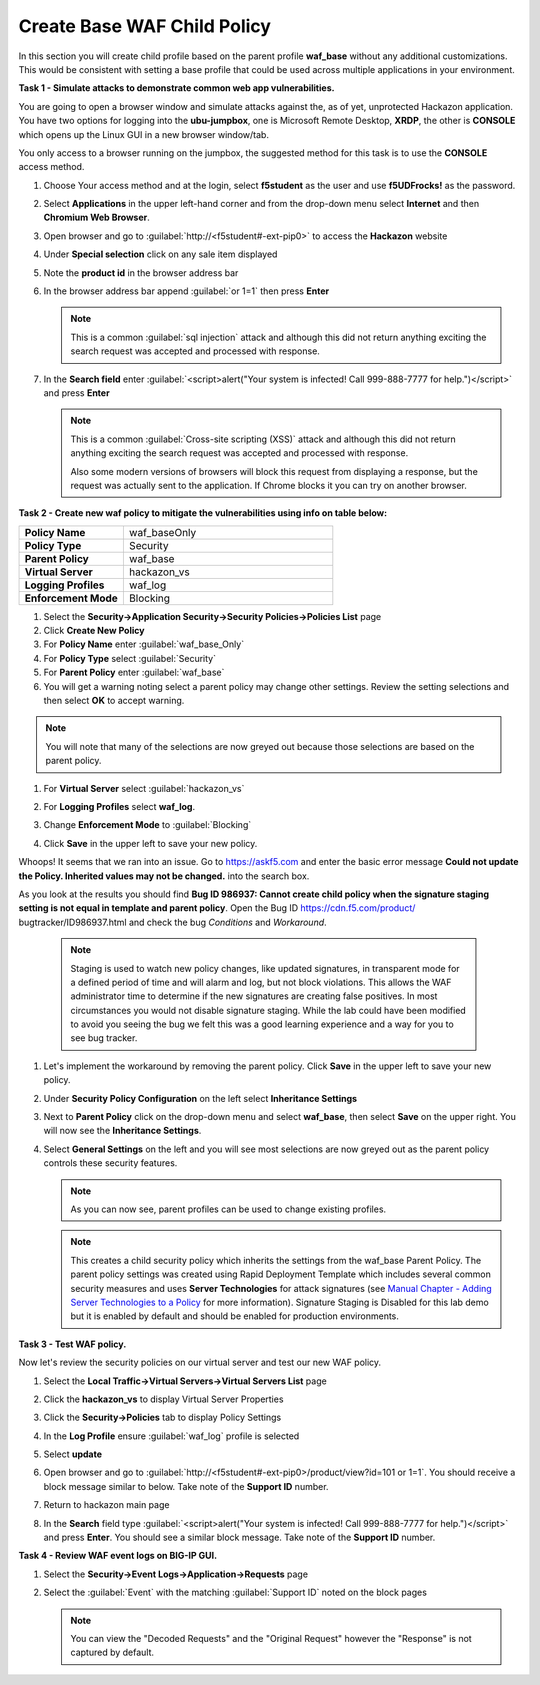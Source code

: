 Create Base WAF Child Policy
============================
In this section you will create child profile based on the parent profile **waf_base** without any additional customizations.  This would be consistent with setting a base profile that could be used across multiple applications in your environment.

**Task 1 - Simulate attacks to demonstrate common web app vulnerabilities.**

You are going to open a browser window and simulate attacks against the, as of yet, unprotected Hackazon application.  You have two options for logging into the **ubu-jumpbox**, one is Microsoft Remote Desktop, **XRDP**, the other is **CONSOLE** which opens up the Linux GUI in a new browser window/tab.

You only access to a browser running on the jumpbox, the suggested method for this task is to use the **CONSOLE** access method.

#. Choose Your access method and at the login, select **f5student** as the user and use **f5UDFrocks!** as the password.
#. Select **Applications** in the upper left-hand corner and from the drop-down menu select **Internet** and then **Chromium Web Browser**.
#. Open browser and go to :guilabel:`http://<f5student#-ext-pip0>` to access the **Hackazon** website
#. Under **Special selection** click on any sale item displayed
#. Note the **product id** in the browser address bar

   .. image:: ./images/image392.png
     :height: 400px

#. In the browser address bar append :guilabel:`or 1=1` then press **Enter**

   .. image:: ./images/image393.png
     :height: 50px

   .. NOTE::

      This is a common :guilabel:`sql injection` attack and although this did not return
      anything exciting the search request was accepted and processed with response.

#. In the **Search field** enter :guilabel:`<script>alert("Your system is infected! Call 999-888-7777 for help.")</script>` and press **Enter**

   .. NOTE::

      This is a common :guilabel:`Cross-site scripting (XSS)` attack and although this did not return
      anything exciting the search request was accepted and processed with response.

      Also some modern versions of browsers will block this request from displaying a response, but the request was actually sent to the application.  If Chrome blocks it you can try on another browser.

**Task 2 - Create new waf policy to mitigate the vulnerabilities using info on table below:**

.. list-table::
    :widths: 20 40
    :header-rows: 0
    :stub-columns: 0

    * - **Policy Name**
      - waf_baseOnly
    * - **Policy Type**
      - Security
    * - **Parent Policy**
      - waf_base
    * - **Virtual Server**
      - hackazon_vs
    * - **Logging Profiles**
      - waf_log
    * - **Enforcement Mode**
      - Blocking

#. Select the **Security->Application Security->Security Policies->Policies List** page
#. Click **Create New Policy**

#. For **Policy Name** enter :guilabel:`waf_base_Only`
#. For **Policy Type** select :guilabel:`Security`
#. For **Parent Policy** enter :guilabel:`waf_base`
#. You will get a warning noting select a parent policy may change other settings. Review the setting selections and then select **OK** to accept warning.

.. NOTE::

  You will note that many of the selections are now greyed out because those selections are based on the parent policy.

#. For **Virtual Server** select :guilabel:`hackazon_vs`
#. For **Logging Profiles** select **waf_log**.
#. Change **Enforcement Mode** to :guilabel:`Blocking`

   .. image:: ./images/image311.png
     :height: 400px

#. Click **Save** in the upper left to save your new policy.

Whoops! It seems that we ran into an issue.  Go to https://askf5.com and enter the basic error message **Could not update the Policy. Inherited values may not be changed.** into the search box. 

.. image:: ./images/image310a.png
  :height: 300px

As you look at the results you should find **Bug ID 986937: Cannot create child policy when the signature staging setting is not equal in template and parent policy**.  Open the Bug ID https://cdn.f5.com/product/
bugtracker/ID986937.html and check the bug *Conditions* and *Workaround*.

   .. NOTE::

      Staging is used to watch new policy changes, like updated signatures, in transparent mode for a defined period of time and will alarm and log, but not block violations.  This allows the WAF administrator time to determine if the new signatures are creating false positives.  In most circumstances you would not disable signature staging. While the lab could have been modified to avoid you seeing the bug we felt this was a good learning experience and a way for you to see bug tracker.

#. Let's implement the workaround by removing the parent policy. Click **Save** in the upper left to save your new policy.
#. Under **Security Policy Configuration** on the left select **Inheritance Settings**
#. Next to **Parent Policy** click on the drop-down menu and select **waf_base**, then select **Save** on the upper right.  You will now see the **Inheritance Settings**.
#. Select **General Settings** on the left and you will see most selections are now greyed out as the parent policy controls these security features.

   .. NOTE::
      As you can now see, parent profiles can be used to change existing profiles.


   .. NOTE::

      This creates a child security policy which inherits the settings from the
      waf_base Parent Policy.  The parent policy settings was created using Rapid
      Deployment Template which includes several common security measures and uses
      **Server Technologies** for attack signatures (see `Manual Chapter - Adding Server Technologies to a Policy <https://techdocs.f5.com/en-us/bigip-15-0-0/big-ip-asm-implementations/adding-server-technologies-to-a-policy.html>`_ for more information). Signature Staging is Disabled for this lab demo but it is enabled by default and should be enabled for production environments.

**Task 3 - Test WAF policy.**

Now let's review the security policies on our virtual server and test our new WAF policy.

#. Select the **Local Traffic->Virtual Servers->Virtual Servers List** page
#. Click the **hackazon_vs** to display Virtual Server Properties
#. Click the **Security->Policies** tab to display Policy Settings
#. In the **Log Profile** ensure :guilabel:`waf_log` profile is selected
#. Select **update**

   .. image:: ./images/image313.png
     :height: 300px

#. Open browser and go to :guilabel:`http://<f5student#-ext-pip0>/product/view?id=101 or 1=1`.  You should receive a block message similar to below. Take note of the **Support ID** number.

   .. image:: ./images/image314.png
     :height: 70px

#. Return to hackazon main page
#. In the **Search** field type :guilabel:`<script>alert("Your system is infected! Call 999-888-7777 for help.")</script>` and press **Enter**.  You should see a similar block message. Take note of the **Support ID** number.

**Task 4 - Review WAF event logs on BIG-IP GUI.**

#. Select the **Security->Event Logs->Application->Requests** page
#. Select the :guilabel:`Event` with the matching :guilabel:`Support ID` noted on the block pages

   .. image:: ./images/image315.png
     :height: 300px


   .. NOTE::

      You can view the "Decoded Requests" and the "Original Request" however the "Response" is not captured by default.

